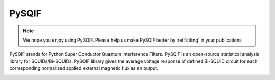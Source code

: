 .. PySQIF documentation master file, created by
   sphinx-quickstart on Sat Dec  4 23:19:18 2021.
   You can adapt this file completely to your liking, but it should at least
   contain the root `toctree` directive.

PySQIF
==================

.. note:: We hope you enjoy using PySQIF. Please help us make PySQIF better by :ref:`citing` in your publications


PySQIF stands for Python Super Conductor Quantum Interference Filters. 
PySQIF is an open-source statistical analysis library for SQUIDs/Bi-SQUIDs.
PySQIF library gives the average voltage response of defined Bi-SQUID circuit for each corresponding
normalized applied external magnetic flux as an output. 

.. image:: ../images/logo.png
   :width: 100

